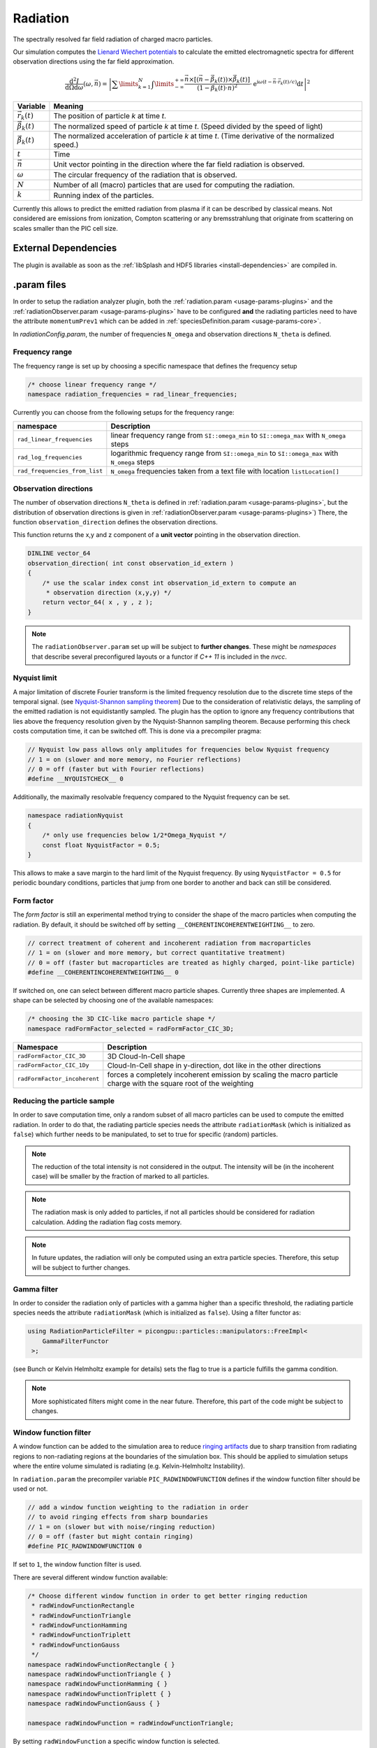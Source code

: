 .. _usage-plugins-radiation:

Radiation
---------

The spectrally resolved far field radiation of charged macro particles.

Our simulation computes the `Lienard Wiechert potentials <https://en.wikipedia.org/wiki/Li%C3%A9nard%E2%80%93Wiechert_potential>`_ to calculate the emitted electromagnetic spectra for different observation directions using the far field approximation.

.. math::

   \frac{\operatorname{d}^2I}{\operatorname{d}{\Omega}\operatorname{d}\omega}\left(\omega,\vec{n}\right)=\left|\sum\limits_{k=1}^{N}\int\limits_{-\infty}^{+\infty}\frac{\vec{n}\times\left[\left(\vec{n}-\vec{\beta}_k(t)\right)\times\dot{\vec{\beta}}_k(t)\right]}{\left(1-\vec{\beta}_k(t)\cdot\vec{n}\right)^2}\cdot\operatorname{e}^{\operatorname{i}\omega\left(t-\vec{n}\cdot\vec{r}_k(t)/c\right)}\operatorname{d}t\right|^2

============================== ================================================================================
Variable                       Meaning
============================== ================================================================================
:math:`\vec r_k(t)`            The position of particle *k* at time *t*.
:math:`\vec \beta_k(t)`        The normalized speed of particle *k* at time *t*.
                               (Speed divided by the speed of light)
:math:`\dot{\vec{\beta}}_k(t)` The normalized acceleration of particle *k* at time *t*.
                               (Time derivative of the normalized speed.)
:math:`t`                      Time
:math:`\vec n`                 Unit vector pointing in the direction where the far field radiation is observed.
:math:`\omega`                  The circular frequency of the radiation that is observed.
:math:`N`                      Number of all (macro) particles that are used for computing the radiation.
:math:`k`                      Running index of the particles.
============================== ================================================================================

Currently this allows to predict the emitted radiation from plasma if it can be described by classical means.
Not considered are emissions from ionization, Compton scattering or any bremsstrahlung that originate from scattering on scales smaller than the PIC cell size. 

External Dependencies
^^^^^^^^^^^^^^^^^^^^^

The plugin is available as soon as the :ref:`libSplash and HDF5 libraries <install-dependencies>` are compiled in.

.param files
^^^^^^^^^^^^

In order to setup the radiation analyzer plugin, both the :ref:`radiation.param <usage-params-plugins>` and the :ref:`radiationObserver.param <usage-params-plugins>` have to be configured **and** the radiating particles need to have the attribute ``momentumPrev1`` which can be added in :ref:`speciesDefinition.param <usage-params-core>`.

In *radiationConfig.param*, the number of frequencies ``N_omega`` and observation directions ``N_theta`` is defined.

Frequency range
"""""""""""""""

The frequency range is set up by choosing a specific namespace that defines the frequency setup

.. code:: cpp

   /* choose linear frequency range */
   namespace radiation_frequencies = rad_linear_frequencies;

Currently you can choose from the following setups for the frequency range:

============================= ==============================================================================================
namespace                     Description
============================= ==============================================================================================
``rad_linear_frequencies``    linear frequency range from ``SI::omega_min`` to ``SI::omega_max`` with ``N_omega`` steps
``rad_log_frequencies``       logarithmic frequency range from ``SI::omega_min`` to ``SI::omega_max`` with ``N_omega`` steps
``rad_frequencies_from_list`` ``N_omega`` frequencies taken from a text file with location ``listLocation[]``
============================= ==============================================================================================


Observation directions
""""""""""""""""""""""

The number of observation directions ``N_theta`` is defined in :ref:`radiation.param <usage-params-plugins>`, but the distribution of observation directions is given in :ref:`radiationObserver.param <usage-params-plugins>`)
There, the function ``observation_direction`` defines the observation directions.

This function returns the x,y and z component of a **unit vector** pointing in the observation direction. 

.. code:: cpp

   DINLINE vector_64
   observation_direction( int const observation_id_extern )
   {
       /* use the scalar index const int observation_id_extern to compute an 
        * observation direction (x,y,y) */
       return vector_64( x , y , z );
   }

.. note::

   The ``radiationObserver.param`` set up will be subject to **further changes**.
   These might be *namespaces* that describe several preconfigured layouts or a functor if *C++ 11* is included in the *nvcc*.


Nyquist limit
"""""""""""""

A major limitation of discrete Fourier transform is the limited frequency resolution due to the discrete time steps of the temporal signal.
(see `Nyquist-Shannon sampling theorem <https://en.wikipedia.org/wiki/Nyquist%E2%80%93Shannon_sampling_theorem>`_)
Due to the consideration of relativistic delays, the sampling of the emitted radiation is not equidistantly sampled. 
The plugin has the option to ignore any frequency contributions that lies above the frequency resolution given by the Nyquist-Shannon sampling theorem. 
Because performing this check costs computation time, it can be switched off. 
This is done via a precompiler pragma:

.. code:: cpp

   // Nyquist low pass allows only amplitudes for frequencies below Nyquist frequency
   // 1 = on (slower and more memory, no Fourier reflections)
   // 0 = off (faster but with Fourier reflections)
   #define __NYQUISTCHECK__ 0

Additionally, the maximally resolvable frequency compared to the Nyquist frequency can be set.

.. code:: cpp

   namespace radiationNyquist
   {
       /* only use frequencies below 1/2*Omega_Nyquist */
       const float NyquistFactor = 0.5;
   }

This allows to make a save margin to the hard limit of the Nyquist frequency. 
By using ``NyquistFactor = 0.5`` for periodic boundary conditions, particles that jump from one border to another and back can still be considered. 


Form factor
"""""""""""

The *form factor* is still an experimental method trying to consider the shape of the macro particles when computing the radiation.
By default, it should be switched off by setting ``__COHERENTINCOHERENTWEIGHTING__`` to zero. 

.. code:: cpp

   // correct treatment of coherent and incoherent radiation from macroparticles
   // 1 = on (slower and more memory, but correct quantitative treatment)
   // 0 = off (faster but macroparticles are treated as highly charged, point-like particle)
   #define __COHERENTINCOHERENTWEIGHTING__ 0


If switched on, one can select between different macro particle shapes. 
Currently three shapes are implemented.
A shape can be selected by choosing one of the available namespaces:

.. code:: cpp

   /* choosing the 3D CIC-like macro particle shape */
   namespace radFormFactor_selected = radFormFactor_CIC_3D;


============================ ===================================================================================================================
Namespace                    Description
============================ ===================================================================================================================
``radFormFactor_CIC_3D``     3D Cloud-In-Cell shape
``radFormFactor_CIC_1Dy``    Cloud-In-Cell shape in y-direction, dot like in the other directions
``radFormFactor_incoherent`` forces a completely incoherent emission by scaling the macro particle charge with the square root of the weighting
============================ ===================================================================================================================

.. note:

   possibly more shapes (f.e. spaghetti shape) will be added


Reducing the particle sample
""""""""""""""""""""""""""""

In order to save computation time, only a random subset of all macro particles can be used to compute the emitted radiation.
In order to do that, the radiating particle species needs the attribute ``radiationMask`` (which is initialized as ``false``) which further needs to be manipulated, to set to true for specific (random) particles.  


.. note::

   The reduction of the total intensity is not considered in the output.
   The intensity will be (in the incoherent case) will be smaller by the fraction of marked to all particles.

.. note::

   The radiation mask is only added to particles, if not all particles should be considered for radiation calculation.
   Adding the radiation flag costs memory.

.. note::

   In future updates, the radiation will only be computed using an extra particle species.
   Therefore, this setup will be subject to further changes.


Gamma filter
""""""""""""

In order to consider the radiation only of particles with a gamma higher than a specific threshold, the radiating particle species needs the attribute ``radiationMask`` (which is initialized as ``false``).
Using a filter functor as:

.. code:: cpp

   using RadiationParticleFilter = picongpu::particles::manipulators::FreeImpl<
       GammaFilterFunctor
    >;

(see Bunch or Kelvin Helmholtz example for details)
sets the flag to true is a particle fulfills the gamma condition.  

.. note::

   More sophisticated filters might come in the near future.
   Therefore, this part of the code might be subject to changes.


Window function filter
""""""""""""""""""""""

A window function can be added to the simulation area to reduce `ringing artifacts <https://en.wikipedia.org/wiki/Ringing_artifacts>`_ due to sharp transition from radiating regions to non-radiating regions at the boundaries of the simulation box.
This should be applied to simulation setups where the entire volume simulated is radiating (e.g. Kelvin-Helmholtz Instability).

In ``radiation.param`` the precompiler variable ``PIC_RADWINDOWFUNCTION`` defines if the window function filter should be used or not.

.. code:: cpp

   // add a window function weighting to the radiation in order
   // to avoid ringing effects from sharp boundaries
   // 1 = on (slower but with noise/ringing reduction)
   // 0 = off (faster but might contain ringing)
   #define PIC_RADWINDOWFUNCTION 0

If set to ``1``, the window function filter is used.

There are several different window function available:

.. code:: cpp

   /* Choose different window function in order to get better ringing reduction
    * radWindowFunctionRectangle
    * radWindowFunctionTriangle
    * radWindowFunctionHamming
    * radWindowFunctionTriplett
    * radWindowFunctionGauss
    */
   namespace radWindowFunctionRectangle { }
   namespace radWindowFunctionTriangle { }
   namespace radWindowFunctionHamming { }
   namespace radWindowFunctionTriplett { }
   namespace radWindowFunctionGauss { }

   namespace radWindowFunction = radWindowFunctionTriangle;
 
By setting ``radWindowFunction`` a specific window function is selected.


.cfg file
^^^^^^^^^

For a specific (charged) species ``<species>`` e.g. ``e``, the radiation can be computed by the following commands.  

========================================= ==============================================================================================================================
Command line option                       Description
========================================= ==============================================================================================================================
``--<species>_radiation.period``          Gives the number of time steps between which the radiation should be calculated.
                                          Default is ``0``, which means that the radiation in never calculated and therefor off.
                                          Using ``1`` calculates the radiation constantly. Any value ``>=2`` is currently producing nonsense.
``--<species>_radiation.dump``            Period, after which the calculated radiation data should be dumped to the file system.
                                          Default is ``0``, therefor never.
                                          In order to store the radiation data, a value ``>=1`` should be used.
``--<species>_radiation.lastRadiation``   If set, the radiation spectra summed between the last and the current dump-time-step are stored.
                                          Used for a better evaluation of the temporal evolution of the emitted radiation.
``--<species>_radiation.folderLastRad``   Name of the folder, in which the summed spectra for the simulation time between the last dump and the current dump are stored.
                                          Default is ``lastRad``.
``--<species>_radiation.totalRadiation``  If set the spectra summed from simulation start till current time step are stored.
``--<species>_radiation.folderTotalRad``  Folder name in which the total radiation spectra, integrated from the beginning of the simulation, are stored.
                                          Default ``totalRad``.
``--<species>_radiation.start``           Time step, at which PIConGPU starts calculating the radiation.
                                          Default is ``2`` in order to get enough history of the particles.
``--<species>_radiation.end``             Time step, at which the radiation calculation should end.
                                          Default: ``0``(stops at end of simulation).
``--<species>_radiation.omegaList``       In case the frequencies for the spectrum are coming from a list stored in a file, this gives the path to this list.
                                          Default: ``_noPath_`` throws an error. *This does not switch on the frequency calculation via list.*
``--<species>_radiation.radPerGPU``       If set, each GPU additionally stores its own spectra without summing over the entire simulation area.
                                          This allows for a localization of specific spectral features.
``--<species>_radiation.folderRadPerGPU`` Name of the folder, where the GPU specific spectra are stored.
                                          Default: ``radPerGPU``
``--<species>_radiation.compression``     If set, the hdf5 output is compressed.
========================================= ==============================================================================================================================

Memory Complexity
^^^^^^^^^^^^^^^^^

Accelerator
"""""""""""

each energy bin times each coordinate bin allocates one counter (``float_X``) permanently and on each accelerator.

Host
""""

as on accelerator.

Output
^^^^^^

Depending on the command line options used, there are different output files.

======================================== ========================================================================================================================
Command line flag                        Output description
======================================== ========================================================================================================================
``--<species>_radiation.totalRadiation`` Contains *ASCII* files that have the total spectral intensity until the timestep specified by the filename.
                                         Each row gives data for one observation direction (same order as specified in the ``observer.py``).
                                         The values for each frequency are separated by *tabs* and have the same order as specified in ``radiation.param``.
                                         The spectral intensity is stored in the units **[J s]**.
``--<species>_radiation.lastRadiation``  has the same format as the output of *totalRadiation*.
                                         The spectral intensity is only summed over the last radiation ``dump`` period.
``--<species>_radiation.radPerGPU``      Same output as *totalRadiation* but only summed over each GPU. 
                                         Because each GPU specifies a spatial region, the origin of radiation signatures can be distinguished.
*radiationHDF5*                          In the folder  ``radiationHDF5``, hdf5 files for each radiation dump and species are stored.
                                         These are complex amplitudes in units used by *PIConGPU*.
                                         These are for restart purposes and for more complex data analysis.
======================================== ========================================================================================================================

Analysing tools
^^^^^^^^^^^^^^^^

In ``picongp/src/tools/bin``, there are tools to analyze the radiation data after the simulation.

============================== ======================================================================================================================================
Tool                           Description
============================== ======================================================================================================================================
``plotRadiation``              Reads *ASCII* radiation data and plots spectra over angles as color plots.
                               This is a python script that has its own help.
                               Run ``plotRadiation --help`` for more information.
``radiationSyntheticDetector`` Reads *ASCII* radiation data and statistically analysis the spectra for a user specified region of observation angles and frequencies.
                               This is a python script that has its own help. Run ``radiationSyntheticDetector --help`` for more information.
*smooth.py*                    Python module needed by ``plotRadiation``.
============================== ======================================================================================================================================


Known Issues
^^^^^^^^^^^^

The plugin supports multiple radiation species but spectra (frequencies and observation directions) are the same for all species. 


References
^^^^^^^^^^

- `Electromagnetic Radiation from Relativistic Electrons as Characteristic Signature of their Dynamics <https://www.hzdr.de/db/Cms?pOid=38997>`_,
  Diploma thesis on the radiation plugin
- `How to test and verify radiation diagnostics simulations within particle-in-cell frameworks <http://dx.doi.org/10.1016/j.nima.2013.10.073>`_,
  Some tests that have been performed to validate the code
